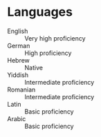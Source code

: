 * Languages

  - English :: Very high proficiency
  - German :: High proficiency
  - Hebrew :: Native
  - Yiddish :: Intermediate proficiency
  - Romanian :: Intermediate proficiency
  - Latin :: Basic proficiency
  - Arabic :: Basic proficiency
